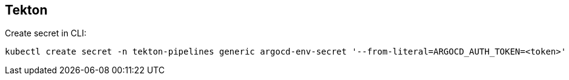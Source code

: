 == Tekton

Create secret in CLI:

----
kubectl create secret -n tekton-pipelines generic argocd-env-secret '--from-literal=ARGOCD_AUTH_TOKEN=<token>'
----
